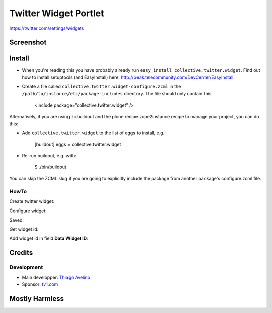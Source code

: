 Twitter Widget Portlet
======================

https://twitter.com/settings/widgets


Screenshot
----------

.. image:: https://raw.github.com/collective/collective.twitter.widget/master/docs/_img/Screen%20Shot%202012-11-09%20at%209.52.39%20AM.png


Install
-------

* When you're reading this you have probably already run ``easy_install collective.twitter.widget``. Find out how to install setuptools (and EasyInstall) here: http://peak.telecommunity.com/DevCenter/EasyInstall
* Create a file called ``collective.twitter.widget-configure.zcml`` in the ``/path/to/instance/etc/package-includes`` directory.  The file should only contain this


    <include package="collective.twitter.widget" />


Alternatively, if you are using zc.buildout and the plone.recipe.zope2instance recipe to manage your project, you can do this:

* Add ``collective.twitter.widget`` to the list of eggs to install, e.g.:

    [buildout]
    eggs = collective.twitter.widget

* Re-run buildout, e.g. with:

    $ ./bin/buildout

You can skip the ZCML slug if you are going to explicitly include the package from another package's configure.zcml file.


HowTo
_____

Create twitter widget:

.. image:: https://raw.github.com/collective/collective.twitter.widget/master/docs/_img/Screen%20Shot%202012-11-09%20at%209.54.19%20AM.png

Configure widget:

.. image:: https://raw.github.com/collective/collective.twitter.widget/master/docs/_img/Screen%20Shot%202012-11-09%20at%209.54.58%20AM.png

Saved:

.. image:: https://raw.github.com/collective/collective.twitter.widget/master/docs/_img/Screen%20Shot%202012-11-09%20at%209.55.14%20AM.png

Get widget id:

.. image:: https://raw.github.com/collective/collective.twitter.widget/master/docs/_img/Screen%20Shot%202012-11-09%20at%209.55.14%20AM-Get_id.png

Add widget id in field **Data Widget ID**:

.. image:: https://raw.github.com/collective/collective.twitter.widget/master/docs/_img/Screen%20Shot%202012-11-09%20at%209.53.19%20AM.png


Credits
-------

Development
___________

* Main developper: `Thiago Avelino <https://github.com/avelino>`_
* Sponsor: `tv1.com <http://www.grupotv1.com.br/pt-br/tv1-com/>`_


Mostly Harmless
---------------

.. image:: https://secure.travis-ci.org/collective/collective.twitter.widget.png
    :target: http://travis-ci.org/collective/collective.twitter.widget